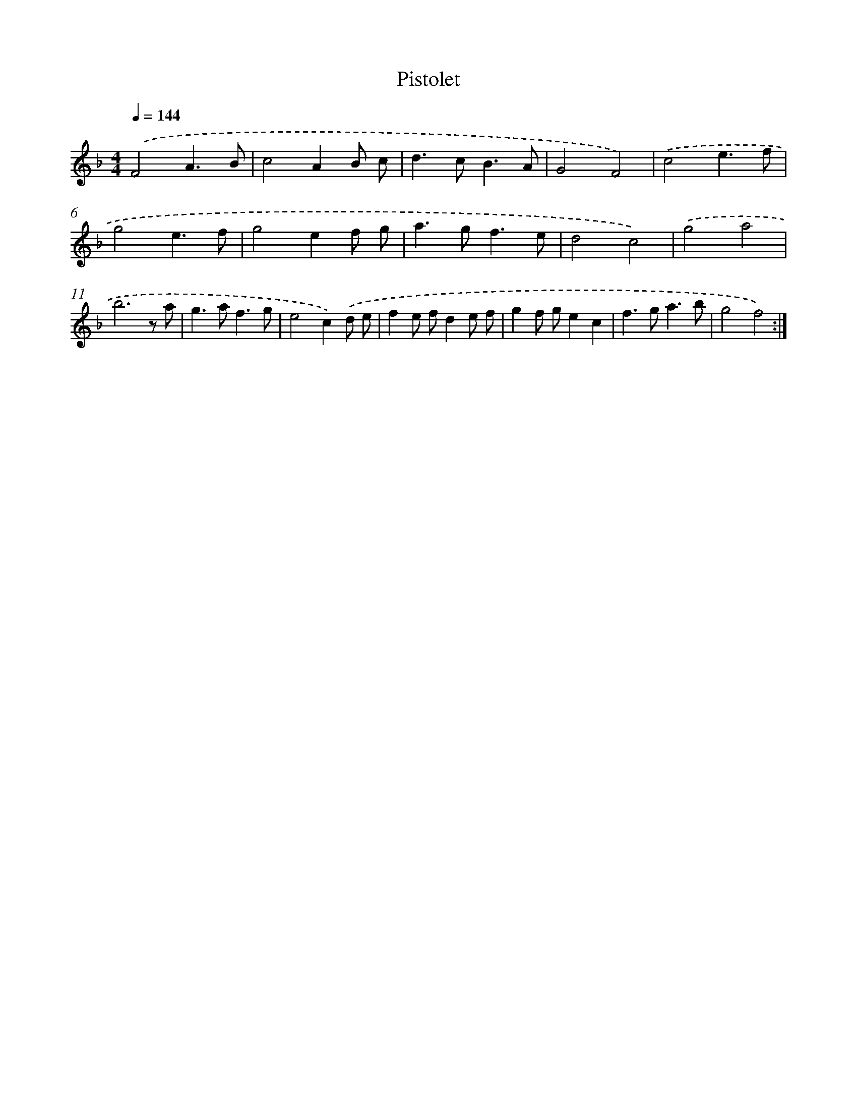 X: 17550
T: Pistolet
%%abc-version 2.0
%%abcx-abcm2ps-target-version 5.9.1 (29 Sep 2008)
%%abc-creator hum2abc beta
%%abcx-conversion-date 2018/11/01 14:38:14
%%humdrum-veritas 390800493
%%humdrum-veritas-data 303792698
%%continueall 1
%%barnumbers 0
L: 1/8
M: 4/4
Q: 1/4=144
K: F clef=treble
.('F4A3B |
c4A2B c |
d2>c2B3A |
G4F4) |
.('c4e3f |
g4e3f |
g4e2f g |
a2>g2f3e |
d4c4) |
.('g4a4 |
b6z a |
g2>a2f3g |
e4c2).('d e |
f2e fd2e f |
g2f ge2c2 |
f2>g2a3b |
g4f4) :|]
